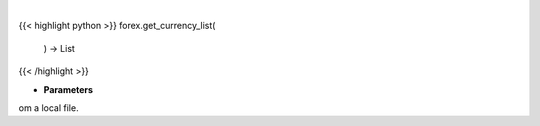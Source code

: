 .. role:: python(code)
    :language: python
    :class: highlight

|

.. raw:: html

    <h3>
    > Load AV currency codes from a local file
    </h3>

{{< highlight python >}}
forex.get_currency_list(
    ) -> List
{{< /highlight >}}

* **Parameters**

om a local file.